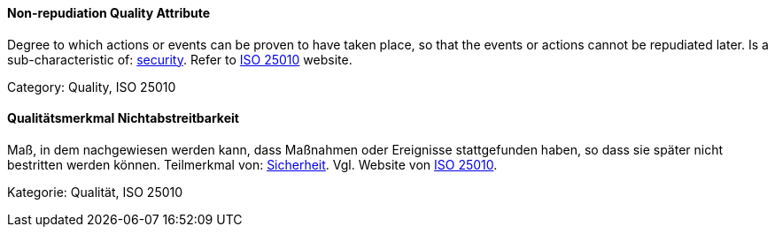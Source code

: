// tag::EN[]
==== Non-repudiation Quality Attribute
Degree to which actions or events can be proven to have taken place, so that the events or actions cannot be repudiated later.
Is a sub-characteristic of: <<term-security-quality-attribute,security>>.
Refer to link:https://iso25000.com/index.php/en/iso-25000-standards/iso-25010[ISO 25010] website.

Category: Quality, ISO 25010

// end::EN[]

// tag::DE[]
==== Qualitätsmerkmal Nichtabstreitbarkeit

Maß, in dem nachgewiesen werden kann, dass Maßnahmen oder Ereignisse
stattgefunden haben, so dass sie später nicht bestritten werden
können. Teilmerkmal von: <<term-security-quality-attribute,Sicherheit>>. 
Vgl. Website von link:https://iso25000.com/index.php/en/iso-25000-standards/iso-25010[ISO 25010].

Kategorie: Qualität, ISO 25010



// end::DE[]

